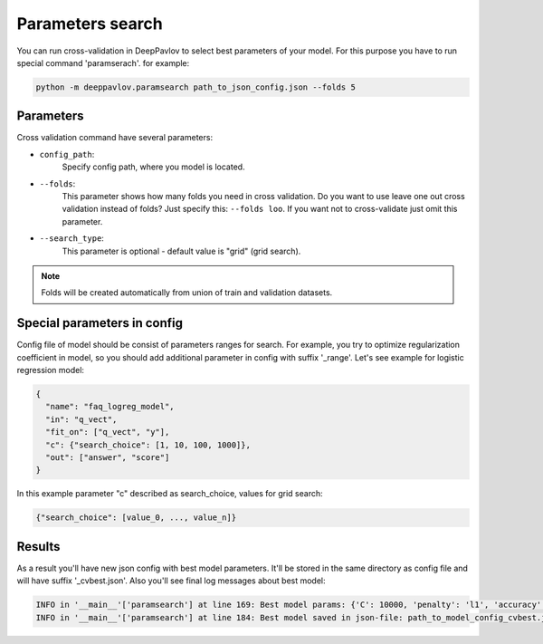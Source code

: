 Parameters search
=================

You can run cross-validation in DeepPavlov to select best parameters of your model.
For this purpose you have to run special command 'paramserach'. for example:

.. code:: bash

    python -m deeppavlov.paramsearch path_to_json_config.json --folds 5


Parameters
----------

Cross validation command have several parameters:

-  ``config_path``:
    Specify config path, where you model is located.
-  ``--folds``:
    This parameter shows how many folds you need in cross validation.
    Do you want to use leave one out cross validation instead of folds?
    Just specify this: ``--folds loo``.
    If you want not to cross-validate just omit this parameter.
-  ``--search_type``:
    This parameter is optional - default value is "grid" (grid search).


.. note::

    Folds will be created automatically from union of train and validation datasets.


Special parameters in config
----------------------------
Config file of model should be consist of parameters ranges for search.
For example, you try to optimize regularization coefficient in model,
so you should add additional parameter in config with suffix '_range'.
Let's see example for logistic regression model:

.. code:: python

      {
        "name": "faq_logreg_model",
        "in": "q_vect",
        "fit_on": ["q_vect", "y"],
        "c": {"search_choice": [1, 10, 100, 1000]},
        "out": ["answer", "score"]
      }

In this example parameter "c" described as search_choice, values for grid search:

.. code:: python

    {"search_choice": [value_0, ..., value_n]}


Results
-------
As a result you'll have new json config with best model parameters.
It'll be stored in the same directory as config file and will have suffix '_cvbest.json'.
Also you'll see final log messages about best model:

.. code:: bash

    INFO in '__main__'['paramsearch'] at line 169: Best model params: {'C': 10000, 'penalty': 'l1', 'accuracy': 0.81466}
    INFO in '__main__'['paramsearch'] at line 184: Best model saved in json-file: path_to_model_config_cvbest.json

